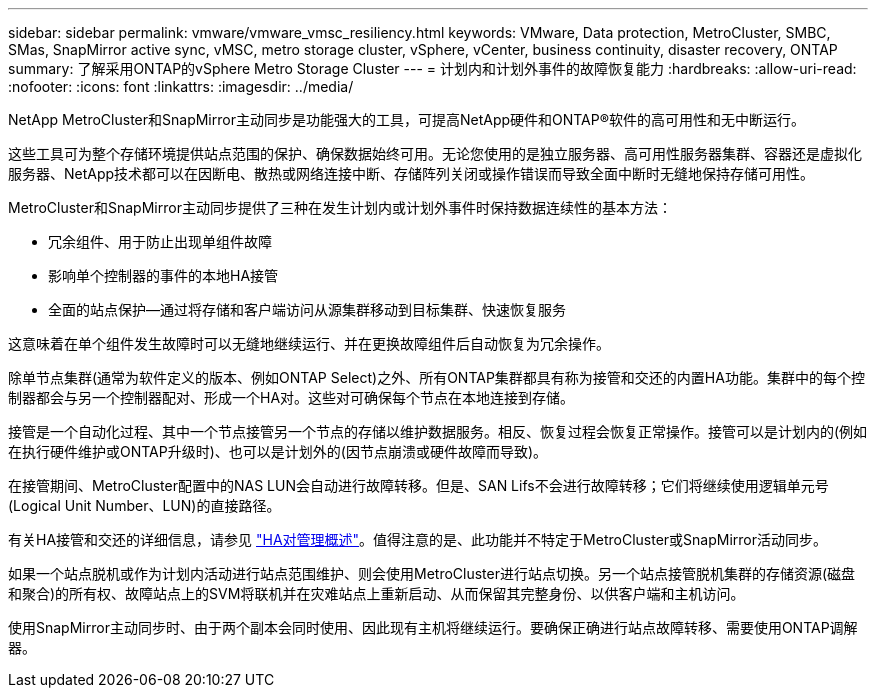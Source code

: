 ---
sidebar: sidebar 
permalink: vmware/vmware_vmsc_resiliency.html 
keywords: VMware, Data protection, MetroCluster, SMBC, SMas, SnapMirror active sync, vMSC, metro storage cluster, vSphere, vCenter, business continuity, disaster recovery, ONTAP 
summary: 了解采用ONTAP的vSphere Metro Storage Cluster 
---
= 计划内和计划外事件的故障恢复能力
:hardbreaks:
:allow-uri-read: 
:nofooter: 
:icons: font
:linkattrs: 
:imagesdir: ../media/


[role="lead"]
NetApp MetroCluster和SnapMirror主动同步是功能强大的工具，可提高NetApp硬件和ONTAP®软件的高可用性和无中断运行。

这些工具可为整个存储环境提供站点范围的保护、确保数据始终可用。无论您使用的是独立服务器、高可用性服务器集群、容器还是虚拟化服务器、NetApp技术都可以在因断电、散热或网络连接中断、存储阵列关闭或操作错误而导致全面中断时无缝地保持存储可用性。

MetroCluster和SnapMirror主动同步提供了三种在发生计划内或计划外事件时保持数据连续性的基本方法：

* 冗余组件、用于防止出现单组件故障
* 影响单个控制器的事件的本地HA接管
* 全面的站点保护—通过将存储和客户端访问从源集群移动到目标集群、快速恢复服务


这意味着在单个组件发生故障时可以无缝地继续运行、并在更换故障组件后自动恢复为冗余操作。

除单节点集群(通常为软件定义的版本、例如ONTAP Select)之外、所有ONTAP集群都具有称为接管和交还的内置HA功能。集群中的每个控制器都会与另一个控制器配对、形成一个HA对。这些对可确保每个节点在本地连接到存储。

接管是一个自动化过程、其中一个节点接管另一个节点的存储以维护数据服务。相反、恢复过程会恢复正常操作。接管可以是计划内的(例如在执行硬件维护或ONTAP升级时)、也可以是计划外的(因节点崩溃或硬件故障而导致)。

在接管期间、MetroCluster配置中的NAS LUN会自动进行故障转移。但是、SAN Lifs不会进行故障转移；它们将继续使用逻辑单元号(Logical Unit Number、LUN)的直接路径。

有关HA接管和交还的详细信息，请参见 https://docs.netapp.com/us-en/ontap/high-availability/index.html["HA对管理概述"]。值得注意的是、此功能并不特定于MetroCluster或SnapMirror活动同步。

如果一个站点脱机或作为计划内活动进行站点范围维护、则会使用MetroCluster进行站点切换。另一个站点接管脱机集群的存储资源(磁盘和聚合)的所有权、故障站点上的SVM将联机并在灾难站点上重新启动、从而保留其完整身份、以供客户端和主机访问。

使用SnapMirror主动同步时、由于两个副本会同时使用、因此现有主机将继续运行。要确保正确进行站点故障转移、需要使用ONTAP调解器。
